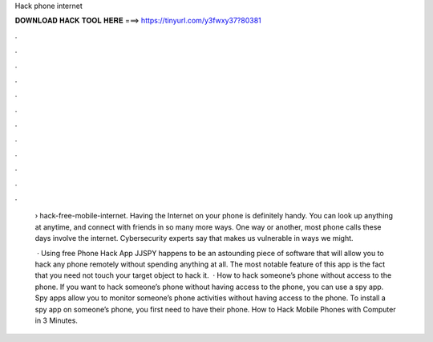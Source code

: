 Hack phone internet



𝐃𝐎𝐖𝐍𝐋𝐎𝐀𝐃 𝐇𝐀𝐂𝐊 𝐓𝐎𝐎𝐋 𝐇𝐄𝐑𝐄 ===> https://tinyurl.com/y3fwxy37?80381



.



.



.



.



.



.



.



.



.



.



.



.

 › hack-free-mobile-internet. Having the Internet on your phone is definitely handy. You can look up anything at anytime, and connect with friends in so many more ways. One way or another, most phone calls these days involve the internet. Cybersecurity experts say that makes us vulnerable in ways we might.
 
  · Using free Phone Hack App JJSPY happens to be an astounding piece of software that will allow you to hack any phone remotely without spending anything at all. The most notable feature of this app is the fact that you need not touch your target object to hack it.  · How to hack someone’s phone without access to the phone. If you want to hack someone’s phone without having access to the phone, you can use a spy app. Spy apps allow you to monitor someone’s phone activities without having access to the phone. To install a spy app on someone’s phone, you first need to have their phone. How to Hack Mobile Phones with Computer in 3 Minutes.
